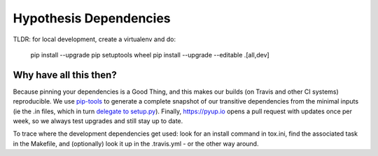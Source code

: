 Hypothesis Dependencies
=======================

TLDR: for local development, create a virtualenv and do:

    pip install --upgrade pip setuptools wheel
    pip install --upgrade --editable .[all,dev]

Why have all this then?
-----------------------

Because pinning your dependencies is a Good Thing, and this makes our
builds (on Travis and other CI systems) reproducible.  We use
`pip-tools <https://pypi.org/project/pip-tools/>`_ to generate a complete
snapshot of our transitive dependencies from the minimal inputs
(ie the .in files, which in turn `delegate to setup.py
<https://caremad.io/posts/2013/07/setup-vs-requirement/>`_).
Finally, https://pyup.io opens a pull request with updates once per week,
so we always test upgrades and still stay up to date.

To trace where the development dependencies get used: look for an install
command in tox.ini, find the associated task in the Makefile, and
(optionally) look it up in the .travis.yml - or the other way around.
